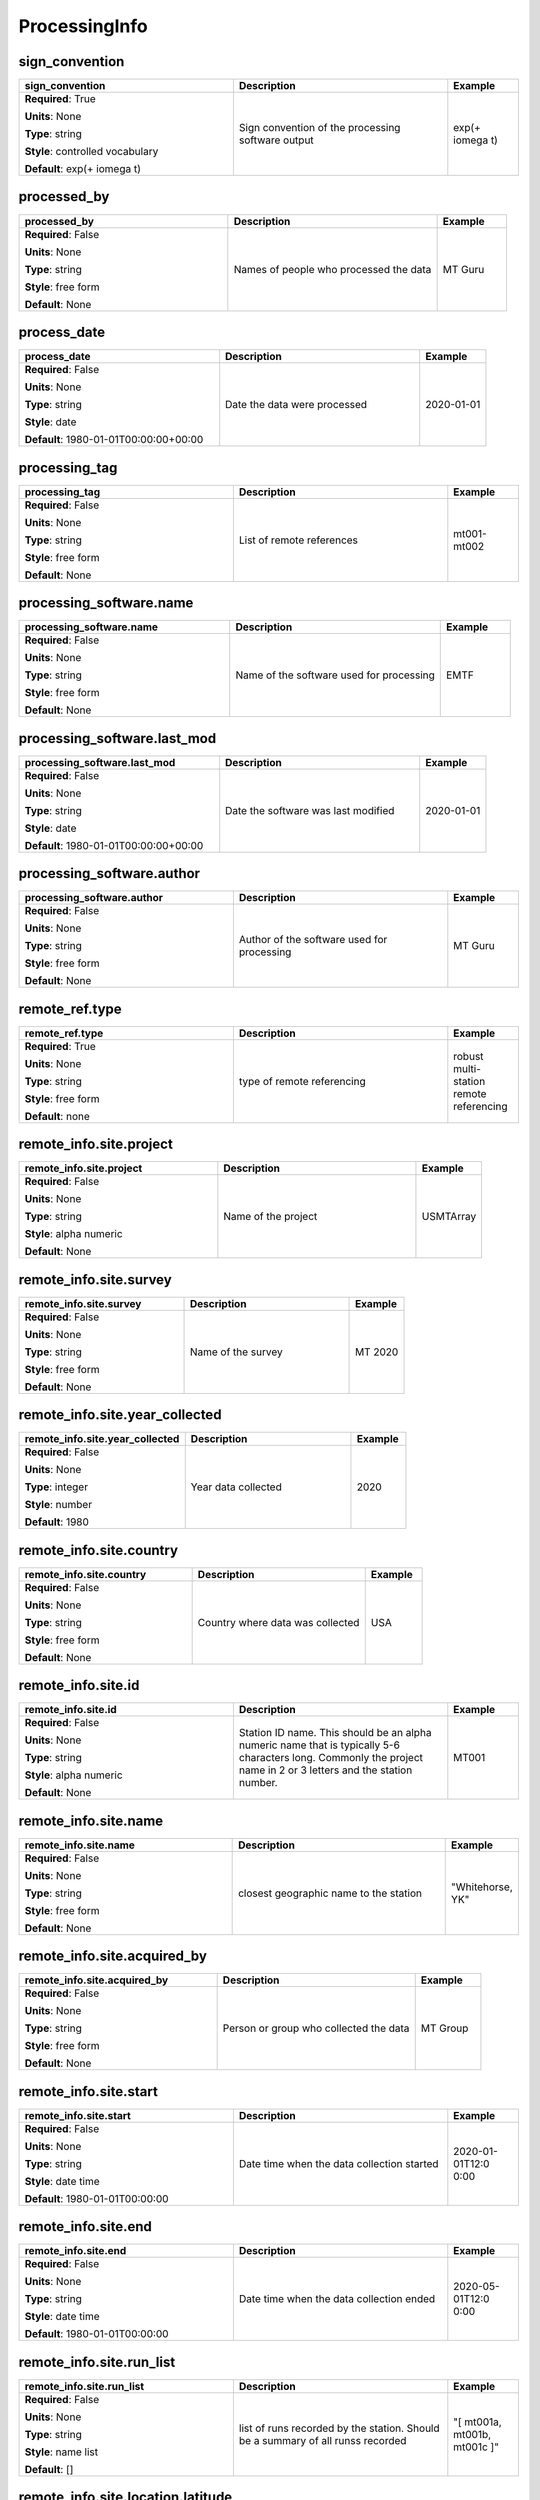 .. role:: red
.. role:: blue
.. role:: navy

ProcessingInfo
==============


:navy:`sign_convention`
~~~~~~~~~~~~~~~~~~~~~~~

.. container::

   .. table::
       :class: tight-table
       :widths: 45 45 15

       +----------------------------------------------+-----------------------------------------------+----------------+
       | **sign_convention**                          | **Description**                               | **Example**    |
       +==============================================+===============================================+================+
       | **Required**: :red:`True`                    | Sign convention of the processing software    | exp(+ i\omega  |
       |                                              | output                                        | t)             |
       | **Units**: None                              |                                               |                |
       |                                              |                                               |                |
       | **Type**: string                             |                                               |                |
       |                                              |                                               |                |
       | **Style**: controlled vocabulary             |                                               |                |
       |                                              |                                               |                |
       | **Default**: exp(+ i\omega t)                |                                               |                |
       |                                              |                                               |                |
       |                                              |                                               |                |
       +----------------------------------------------+-----------------------------------------------+----------------+

:navy:`processed_by`
~~~~~~~~~~~~~~~~~~~~

.. container::

   .. table::
       :class: tight-table
       :widths: 45 45 15

       +----------------------------------------------+-----------------------------------------------+----------------+
       | **processed_by**                             | **Description**                               | **Example**    |
       +==============================================+===============================================+================+
       | **Required**: :blue:`False`                  | Names of people who processed the data        | MT Guru        |
       |                                              |                                               |                |
       | **Units**: None                              |                                               |                |
       |                                              |                                               |                |
       | **Type**: string                             |                                               |                |
       |                                              |                                               |                |
       | **Style**: free form                         |                                               |                |
       |                                              |                                               |                |
       | **Default**: None                            |                                               |                |
       |                                              |                                               |                |
       |                                              |                                               |                |
       +----------------------------------------------+-----------------------------------------------+----------------+

:navy:`process_date`
~~~~~~~~~~~~~~~~~~~~

.. container::

   .. table::
       :class: tight-table
       :widths: 45 45 15

       +----------------------------------------------+-----------------------------------------------+----------------+
       | **process_date**                             | **Description**                               | **Example**    |
       +==============================================+===============================================+================+
       | **Required**: :blue:`False`                  | Date the data were processed                  | 2020-01-01     |
       |                                              |                                               |                |
       | **Units**: None                              |                                               |                |
       |                                              |                                               |                |
       | **Type**: string                             |                                               |                |
       |                                              |                                               |                |
       | **Style**: date                              |                                               |                |
       |                                              |                                               |                |
       | **Default**: 1980-01-01T00:00:00+00:00       |                                               |                |
       |                                              |                                               |                |
       |                                              |                                               |                |
       +----------------------------------------------+-----------------------------------------------+----------------+

:navy:`processing_tag`
~~~~~~~~~~~~~~~~~~~~~~

.. container::

   .. table::
       :class: tight-table
       :widths: 45 45 15

       +----------------------------------------------+-----------------------------------------------+----------------+
       | **processing_tag**                           | **Description**                               | **Example**    |
       +==============================================+===============================================+================+
       | **Required**: :blue:`False`                  | List of remote references                     | mt001-mt002    |
       |                                              |                                               |                |
       | **Units**: None                              |                                               |                |
       |                                              |                                               |                |
       | **Type**: string                             |                                               |                |
       |                                              |                                               |                |
       | **Style**: free form                         |                                               |                |
       |                                              |                                               |                |
       | **Default**: None                            |                                               |                |
       |                                              |                                               |                |
       |                                              |                                               |                |
       +----------------------------------------------+-----------------------------------------------+----------------+

:navy:`processing_software.name`
~~~~~~~~~~~~~~~~~~~~~~~~~~~~~~~~

.. container::

   .. table::
       :class: tight-table
       :widths: 45 45 15

       +----------------------------------------------+-----------------------------------------------+----------------+
       | **processing_software.name**                 | **Description**                               | **Example**    |
       +==============================================+===============================================+================+
       | **Required**: :blue:`False`                  | Name of the software used for processing      | EMTF           |
       |                                              |                                               |                |
       | **Units**: None                              |                                               |                |
       |                                              |                                               |                |
       | **Type**: string                             |                                               |                |
       |                                              |                                               |                |
       | **Style**: free form                         |                                               |                |
       |                                              |                                               |                |
       | **Default**: None                            |                                               |                |
       |                                              |                                               |                |
       |                                              |                                               |                |
       +----------------------------------------------+-----------------------------------------------+----------------+

:navy:`processing_software.last_mod`
~~~~~~~~~~~~~~~~~~~~~~~~~~~~~~~~~~~~

.. container::

   .. table::
       :class: tight-table
       :widths: 45 45 15

       +----------------------------------------------+-----------------------------------------------+----------------+
       | **processing_software.last_mod**             | **Description**                               | **Example**    |
       +==============================================+===============================================+================+
       | **Required**: :blue:`False`                  | Date the software was last modified           | 2020-01-01     |
       |                                              |                                               |                |
       | **Units**: None                              |                                               |                |
       |                                              |                                               |                |
       | **Type**: string                             |                                               |                |
       |                                              |                                               |                |
       | **Style**: date                              |                                               |                |
       |                                              |                                               |                |
       | **Default**: 1980-01-01T00:00:00+00:00       |                                               |                |
       |                                              |                                               |                |
       |                                              |                                               |                |
       +----------------------------------------------+-----------------------------------------------+----------------+

:navy:`processing_software.author`
~~~~~~~~~~~~~~~~~~~~~~~~~~~~~~~~~~

.. container::

   .. table::
       :class: tight-table
       :widths: 45 45 15

       +----------------------------------------------+-----------------------------------------------+----------------+
       | **processing_software.author**               | **Description**                               | **Example**    |
       +==============================================+===============================================+================+
       | **Required**: :blue:`False`                  | Author of the software used for processing    | MT Guru        |
       |                                              |                                               |                |
       | **Units**: None                              |                                               |                |
       |                                              |                                               |                |
       | **Type**: string                             |                                               |                |
       |                                              |                                               |                |
       | **Style**: free form                         |                                               |                |
       |                                              |                                               |                |
       | **Default**: None                            |                                               |                |
       |                                              |                                               |                |
       |                                              |                                               |                |
       +----------------------------------------------+-----------------------------------------------+----------------+

:navy:`remote_ref.type`
~~~~~~~~~~~~~~~~~~~~~~~

.. container::

   .. table::
       :class: tight-table
       :widths: 45 45 15

       +----------------------------------------------+-----------------------------------------------+----------------+
       | **remote_ref.type**                          | **Description**                               | **Example**    |
       +==============================================+===============================================+================+
       | **Required**: :red:`True`                    | type of remote referencing                    | robust multi-  |
       |                                              |                                               | station remote |
       | **Units**: None                              |                                               | referencing    |
       |                                              |                                               |                |
       | **Type**: string                             |                                               |                |
       |                                              |                                               |                |
       | **Style**: free form                         |                                               |                |
       |                                              |                                               |                |
       | **Default**: none                            |                                               |                |
       |                                              |                                               |                |
       |                                              |                                               |                |
       +----------------------------------------------+-----------------------------------------------+----------------+

:navy:`remote_info.site.project`
~~~~~~~~~~~~~~~~~~~~~~~~~~~~~~~~

.. container::

   .. table::
       :class: tight-table
       :widths: 45 45 15

       +----------------------------------------------+-----------------------------------------------+----------------+
       | **remote_info.site.project**                 | **Description**                               | **Example**    |
       +==============================================+===============================================+================+
       | **Required**: :blue:`False`                  | Name of the project                           | USMTArray      |
       |                                              |                                               |                |
       | **Units**: None                              |                                               |                |
       |                                              |                                               |                |
       | **Type**: string                             |                                               |                |
       |                                              |                                               |                |
       | **Style**: alpha numeric                     |                                               |                |
       |                                              |                                               |                |
       | **Default**: None                            |                                               |                |
       |                                              |                                               |                |
       |                                              |                                               |                |
       +----------------------------------------------+-----------------------------------------------+----------------+

:navy:`remote_info.site.survey`
~~~~~~~~~~~~~~~~~~~~~~~~~~~~~~~

.. container::

   .. table::
       :class: tight-table
       :widths: 45 45 15

       +----------------------------------------------+-----------------------------------------------+----------------+
       | **remote_info.site.survey**                  | **Description**                               | **Example**    |
       +==============================================+===============================================+================+
       | **Required**: :blue:`False`                  | Name of the survey                            | MT 2020        |
       |                                              |                                               |                |
       | **Units**: None                              |                                               |                |
       |                                              |                                               |                |
       | **Type**: string                             |                                               |                |
       |                                              |                                               |                |
       | **Style**: free form                         |                                               |                |
       |                                              |                                               |                |
       | **Default**: None                            |                                               |                |
       |                                              |                                               |                |
       |                                              |                                               |                |
       +----------------------------------------------+-----------------------------------------------+----------------+

:navy:`remote_info.site.year_collected`
~~~~~~~~~~~~~~~~~~~~~~~~~~~~~~~~~~~~~~~

.. container::

   .. table::
       :class: tight-table
       :widths: 45 45 15

       +----------------------------------------------+-----------------------------------------------+----------------+
       | **remote_info.site.year_collected**          | **Description**                               | **Example**    |
       +==============================================+===============================================+================+
       | **Required**: :blue:`False`                  | Year data collected                           | 2020           |
       |                                              |                                               |                |
       | **Units**: None                              |                                               |                |
       |                                              |                                               |                |
       | **Type**: integer                            |                                               |                |
       |                                              |                                               |                |
       | **Style**: number                            |                                               |                |
       |                                              |                                               |                |
       | **Default**: 1980                            |                                               |                |
       |                                              |                                               |                |
       |                                              |                                               |                |
       +----------------------------------------------+-----------------------------------------------+----------------+

:navy:`remote_info.site.country`
~~~~~~~~~~~~~~~~~~~~~~~~~~~~~~~~

.. container::

   .. table::
       :class: tight-table
       :widths: 45 45 15

       +----------------------------------------------+-----------------------------------------------+----------------+
       | **remote_info.site.country**                 | **Description**                               | **Example**    |
       +==============================================+===============================================+================+
       | **Required**: :blue:`False`                  | Country where data was collected              | USA            |
       |                                              |                                               |                |
       | **Units**: None                              |                                               |                |
       |                                              |                                               |                |
       | **Type**: string                             |                                               |                |
       |                                              |                                               |                |
       | **Style**: free form                         |                                               |                |
       |                                              |                                               |                |
       | **Default**: None                            |                                               |                |
       |                                              |                                               |                |
       |                                              |                                               |                |
       +----------------------------------------------+-----------------------------------------------+----------------+

:navy:`remote_info.site.id`
~~~~~~~~~~~~~~~~~~~~~~~~~~~

.. container::

   .. table::
       :class: tight-table
       :widths: 45 45 15

       +----------------------------------------------+-----------------------------------------------+----------------+
       | **remote_info.site.id**                      | **Description**                               | **Example**    |
       +==============================================+===============================================+================+
       | **Required**: :blue:`False`                  | Station ID name.  This should be an alpha     | MT001          |
       |                                              | numeric name that is typically 5-6 characters |                |
       | **Units**: None                              | long.  Commonly the project name in 2 or 3    |                |
       |                                              | letters and the station number.               |                |
       | **Type**: string                             |                                               |                |
       |                                              |                                               |                |
       | **Style**: alpha numeric                     |                                               |                |
       |                                              |                                               |                |
       | **Default**: None                            |                                               |                |
       |                                              |                                               |                |
       |                                              |                                               |                |
       +----------------------------------------------+-----------------------------------------------+----------------+

:navy:`remote_info.site.name`
~~~~~~~~~~~~~~~~~~~~~~~~~~~~~

.. container::

   .. table::
       :class: tight-table
       :widths: 45 45 15

       +----------------------------------------------+-----------------------------------------------+----------------+
       | **remote_info.site.name**                    | **Description**                               | **Example**    |
       +==============================================+===============================================+================+
       | **Required**: :blue:`False`                  | closest geographic name to the station        | "Whitehorse,   |
       |                                              |                                               | YK"            |
       | **Units**: None                              |                                               |                |
       |                                              |                                               |                |
       | **Type**: string                             |                                               |                |
       |                                              |                                               |                |
       | **Style**: free form                         |                                               |                |
       |                                              |                                               |                |
       | **Default**: None                            |                                               |                |
       |                                              |                                               |                |
       |                                              |                                               |                |
       +----------------------------------------------+-----------------------------------------------+----------------+

:navy:`remote_info.site.acquired_by`
~~~~~~~~~~~~~~~~~~~~~~~~~~~~~~~~~~~~

.. container::

   .. table::
       :class: tight-table
       :widths: 45 45 15

       +----------------------------------------------+-----------------------------------------------+----------------+
       | **remote_info.site.acquired_by**             | **Description**                               | **Example**    |
       +==============================================+===============================================+================+
       | **Required**: :blue:`False`                  | Person or group who collected the data        | MT Group       |
       |                                              |                                               |                |
       | **Units**: None                              |                                               |                |
       |                                              |                                               |                |
       | **Type**: string                             |                                               |                |
       |                                              |                                               |                |
       | **Style**: free form                         |                                               |                |
       |                                              |                                               |                |
       | **Default**: None                            |                                               |                |
       |                                              |                                               |                |
       |                                              |                                               |                |
       +----------------------------------------------+-----------------------------------------------+----------------+

:navy:`remote_info.site.start`
~~~~~~~~~~~~~~~~~~~~~~~~~~~~~~

.. container::

   .. table::
       :class: tight-table
       :widths: 45 45 15

       +----------------------------------------------+-----------------------------------------------+----------------+
       | **remote_info.site.start**                   | **Description**                               | **Example**    |
       +==============================================+===============================================+================+
       | **Required**: :blue:`False`                  | Date time when the data collection started    | 2020-01-01T12:0|
       |                                              |                                               | 0:00           |
       | **Units**: None                              |                                               |                |
       |                                              |                                               |                |
       | **Type**: string                             |                                               |                |
       |                                              |                                               |                |
       | **Style**: date time                         |                                               |                |
       |                                              |                                               |                |
       | **Default**: 1980-01-01T00:00:00             |                                               |                |
       |                                              |                                               |                |
       |                                              |                                               |                |
       +----------------------------------------------+-----------------------------------------------+----------------+

:navy:`remote_info.site.end`
~~~~~~~~~~~~~~~~~~~~~~~~~~~~

.. container::

   .. table::
       :class: tight-table
       :widths: 45 45 15

       +----------------------------------------------+-----------------------------------------------+----------------+
       | **remote_info.site.end**                     | **Description**                               | **Example**    |
       +==============================================+===============================================+================+
       | **Required**: :blue:`False`                  | Date time when the data collection ended      | 2020-05-01T12:0|
       |                                              |                                               | 0:00           |
       | **Units**: None                              |                                               |                |
       |                                              |                                               |                |
       | **Type**: string                             |                                               |                |
       |                                              |                                               |                |
       | **Style**: date time                         |                                               |                |
       |                                              |                                               |                |
       | **Default**: 1980-01-01T00:00:00             |                                               |                |
       |                                              |                                               |                |
       |                                              |                                               |                |
       +----------------------------------------------+-----------------------------------------------+----------------+

:navy:`remote_info.site.run_list`
~~~~~~~~~~~~~~~~~~~~~~~~~~~~~~~~~

.. container::

   .. table::
       :class: tight-table
       :widths: 45 45 15

       +----------------------------------------------+-----------------------------------------------+----------------+
       | **remote_info.site.run_list**                | **Description**                               | **Example**    |
       +==============================================+===============================================+================+
       | **Required**: :blue:`False`                  | list of runs recorded by the station. Should  | "[ mt001a,     |
       |                                              | be a summary of all runss recorded            | mt001b, mt001c |
       | **Units**: None                              |                                               | ]"             |
       |                                              |                                               |                |
       | **Type**: string                             |                                               |                |
       |                                              |                                               |                |
       | **Style**: name list                         |                                               |                |
       |                                              |                                               |                |
       | **Default**: []                              |                                               |                |
       |                                              |                                               |                |
       |                                              |                                               |                |
       +----------------------------------------------+-----------------------------------------------+----------------+

:navy:`remote_info.site.location.latitude`
~~~~~~~~~~~~~~~~~~~~~~~~~~~~~~~~~~~~~~~~~~

.. container::

   .. table::
       :class: tight-table
       :widths: 45 45 15

       +----------------------------------------------+-----------------------------------------------+----------------+
       | **remote_info.site.location.latitude**       | **Description**                               | **Example**    |
       +==============================================+===============================================+================+
       | **Required**: :blue:`False`                  | latitude of location in datum specified at    | 23.134         |
       |                                              | survey level                                  |                |
       | **Units**: degrees                           |                                               |                |
       |                                              |                                               |                |
       | **Type**: float                              |                                               |                |
       |                                              |                                               |                |
       | **Style**: number                            |                                               |                |
       |                                              |                                               |                |
       | **Default**: 0.0                             |                                               |                |
       |                                              |                                               |                |
       |                                              |                                               |                |
       +----------------------------------------------+-----------------------------------------------+----------------+

:navy:`remote_info.site.location.longitude`
~~~~~~~~~~~~~~~~~~~~~~~~~~~~~~~~~~~~~~~~~~~

.. container::

   .. table::
       :class: tight-table
       :widths: 45 45 15

       +----------------------------------------------+-----------------------------------------------+----------------+
       | **remote_info.site.location.longitude**      | **Description**                               | **Example**    |
       +==============================================+===============================================+================+
       | **Required**: :blue:`False`                  | longitude of location in datum specified at   | 14.23          |
       |                                              | survey level                                  |                |
       | **Units**: degrees                           |                                               |                |
       |                                              |                                               |                |
       | **Type**: float                              |                                               |                |
       |                                              |                                               |                |
       | **Style**: number                            |                                               |                |
       |                                              |                                               |                |
       | **Default**: 0.0                             |                                               |                |
       |                                              |                                               |                |
       |                                              |                                               |                |
       +----------------------------------------------+-----------------------------------------------+----------------+

:navy:`remote_info.site.location.elevation`
~~~~~~~~~~~~~~~~~~~~~~~~~~~~~~~~~~~~~~~~~~~

.. container::

   .. table::
       :class: tight-table
       :widths: 45 45 15

       +----------------------------------------------+-----------------------------------------------+----------------+
       | **remote_info.site.location.elevation**      | **Description**                               | **Example**    |
       +==============================================+===============================================+================+
       | **Required**: :blue:`False`                  | elevation of location in datum specified at   | 123.4          |
       |                                              | survey level                                  |                |
       | **Units**: meters                            |                                               |                |
       |                                              |                                               |                |
       | **Type**: float                              |                                               |                |
       |                                              |                                               |                |
       | **Style**: number                            |                                               |                |
       |                                              |                                               |                |
       | **Default**: 0.0                             |                                               |                |
       |                                              |                                               |                |
       |                                              |                                               |                |
       +----------------------------------------------+-----------------------------------------------+----------------+

:navy:`remote_info.site.location.latitude_uncertainty`
~~~~~~~~~~~~~~~~~~~~~~~~~~~~~~~~~~~~~~~~~~~~~~~~~~~~~~

.. container::

   .. table::
       :class: tight-table
       :widths: 45 45 15

       +----------------------------------------------+-----------------------------------------------+----------------+
       | **remote_info.site.location.latitude_uncertainty**| **Description**                               | **Example**    |
       +==============================================+===============================================+================+
       | **Required**: :blue:`False`                  | uncertainty in latitude estimation in degrees | 0.01           |
       |                                              |                                               |                |
       | **Units**: degrees                           |                                               |                |
       |                                              |                                               |                |
       | **Type**: float                              |                                               |                |
       |                                              |                                               |                |
       | **Style**: number                            |                                               |                |
       |                                              |                                               |                |
       | **Default**: None                            |                                               |                |
       |                                              |                                               |                |
       |                                              |                                               |                |
       +----------------------------------------------+-----------------------------------------------+----------------+

:navy:`remote_info.site.location.longitude_uncertainty`
~~~~~~~~~~~~~~~~~~~~~~~~~~~~~~~~~~~~~~~~~~~~~~~~~~~~~~~

.. container::

   .. table::
       :class: tight-table
       :widths: 45 45 15

       +----------------------------------------------+-----------------------------------------------+----------------+
       | **remote_info.site.location.longitude_uncertainty**| **Description**                               | **Example**    |
       +==============================================+===============================================+================+
       | **Required**: :blue:`False`                  | uncertainty in longitude estimation in        | 0.01           |
       |                                              | degrees                                       |                |
       | **Units**: degrees                           |                                               |                |
       |                                              |                                               |                |
       | **Type**: float                              |                                               |                |
       |                                              |                                               |                |
       | **Style**: number                            |                                               |                |
       |                                              |                                               |                |
       | **Default**: None                            |                                               |                |
       |                                              |                                               |                |
       |                                              |                                               |                |
       +----------------------------------------------+-----------------------------------------------+----------------+

:navy:`remote_info.site.location.elevation_uncertainty`
~~~~~~~~~~~~~~~~~~~~~~~~~~~~~~~~~~~~~~~~~~~~~~~~~~~~~~~

.. container::

   .. table::
       :class: tight-table
       :widths: 45 45 15

       +----------------------------------------------+-----------------------------------------------+----------------+
       | **remote_info.site.location.elevation_uncertainty**| **Description**                               | **Example**    |
       +==============================================+===============================================+================+
       | **Required**: :blue:`False`                  | uncertainty in elevation estimation           | 0.01           |
       |                                              |                                               |                |
       | **Units**: meters                            |                                               |                |
       |                                              |                                               |                |
       | **Type**: float                              |                                               |                |
       |                                              |                                               |                |
       | **Style**: number                            |                                               |                |
       |                                              |                                               |                |
       | **Default**: None                            |                                               |                |
       |                                              |                                               |                |
       |                                              |                                               |                |
       +----------------------------------------------+-----------------------------------------------+----------------+

:navy:`remote_info.site.location.datum`
~~~~~~~~~~~~~~~~~~~~~~~~~~~~~~~~~~~~~~~

.. container::

   .. table::
       :class: tight-table
       :widths: 45 45 15

       +----------------------------------------------+-----------------------------------------------+----------------+
       | **remote_info.site.location.datum**          | **Description**                               | **Example**    |
       +==============================================+===============================================+================+
       | **Required**: :blue:`False`                  | Datum of the location values.  Usually a well | WGS84          |
       |                                              | known datum like WGS84.                       |                |
       | **Units**: None                              |                                               |                |
       |                                              |                                               |                |
       | **Type**: string                             |                                               |                |
       |                                              |                                               |                |
       | **Style**: controlled vocabulary             |                                               |                |
       |                                              |                                               |                |
       | **Default**: None                            |                                               |                |
       |                                              |                                               |                |
       |                                              |                                               |                |
       +----------------------------------------------+-----------------------------------------------+----------------+

:navy:`remote_info.site.location.x`
~~~~~~~~~~~~~~~~~~~~~~~~~~~~~~~~~~~

.. container::

   .. table::
       :class: tight-table
       :widths: 45 45 15

       +----------------------------------------------+-----------------------------------------------+----------------+
       | **remote_info.site.location.x**              | **Description**                               | **Example**    |
       +==============================================+===============================================+================+
       | **Required**: :blue:`False`                  | relative distance to the center of the        | 10.0           |
       |                                              | station                                       |                |
       | **Units**: meters                            |                                               |                |
       |                                              |                                               |                |
       | **Type**: float                              |                                               |                |
       |                                              |                                               |                |
       | **Style**: number                            |                                               |                |
       |                                              |                                               |                |
       | **Default**: None                            |                                               |                |
       |                                              |                                               |                |
       |                                              |                                               |                |
       +----------------------------------------------+-----------------------------------------------+----------------+

:navy:`remote_info.site.location.x2`
~~~~~~~~~~~~~~~~~~~~~~~~~~~~~~~~~~~~

.. container::

   .. table::
       :class: tight-table
       :widths: 45 45 15

       +----------------------------------------------+-----------------------------------------------+----------------+
       | **remote_info.site.location.x2**             | **Description**                               | **Example**    |
       +==============================================+===============================================+================+
       | **Required**: :blue:`False`                  | relative distance to the center of the        | 10.0           |
       |                                              | station                                       |                |
       | **Units**: meters                            |                                               |                |
       |                                              |                                               |                |
       | **Type**: float                              |                                               |                |
       |                                              |                                               |                |
       | **Style**: number                            |                                               |                |
       |                                              |                                               |                |
       | **Default**: None                            |                                               |                |
       |                                              |                                               |                |
       |                                              |                                               |                |
       +----------------------------------------------+-----------------------------------------------+----------------+

:navy:`remote_info.site.location.y`
~~~~~~~~~~~~~~~~~~~~~~~~~~~~~~~~~~~

.. container::

   .. table::
       :class: tight-table
       :widths: 45 45 15

       +----------------------------------------------+-----------------------------------------------+----------------+
       | **remote_info.site.location.y**              | **Description**                               | **Example**    |
       +==============================================+===============================================+================+
       | **Required**: :blue:`False`                  | relative distance to the center of the        | 10.0           |
       |                                              | station                                       |                |
       | **Units**: meters                            |                                               |                |
       |                                              |                                               |                |
       | **Type**: float                              |                                               |                |
       |                                              |                                               |                |
       | **Style**: number                            |                                               |                |
       |                                              |                                               |                |
       | **Default**: None                            |                                               |                |
       |                                              |                                               |                |
       |                                              |                                               |                |
       +----------------------------------------------+-----------------------------------------------+----------------+

:navy:`remote_info.site.location.y2`
~~~~~~~~~~~~~~~~~~~~~~~~~~~~~~~~~~~~

.. container::

   .. table::
       :class: tight-table
       :widths: 45 45 15

       +----------------------------------------------+-----------------------------------------------+----------------+
       | **remote_info.site.location.y2**             | **Description**                               | **Example**    |
       +==============================================+===============================================+================+
       | **Required**: :blue:`False`                  | relative distance to the center of the        | 10.0           |
       |                                              | station                                       |                |
       | **Units**: meters                            |                                               |                |
       |                                              |                                               |                |
       | **Type**: float                              |                                               |                |
       |                                              |                                               |                |
       | **Style**: number                            |                                               |                |
       |                                              |                                               |                |
       | **Default**: None                            |                                               |                |
       |                                              |                                               |                |
       |                                              |                                               |                |
       +----------------------------------------------+-----------------------------------------------+----------------+

:navy:`remote_info.site.location.z`
~~~~~~~~~~~~~~~~~~~~~~~~~~~~~~~~~~~

.. container::

   .. table::
       :class: tight-table
       :widths: 45 45 15

       +----------------------------------------------+-----------------------------------------------+----------------+
       | **remote_info.site.location.z**              | **Description**                               | **Example**    |
       +==============================================+===============================================+================+
       | **Required**: :blue:`False`                  | relative elevation to the center of the       | 10.0           |
       |                                              | station                                       |                |
       | **Units**: meters                            |                                               |                |
       |                                              |                                               |                |
       | **Type**: float                              |                                               |                |
       |                                              |                                               |                |
       | **Style**: number                            |                                               |                |
       |                                              |                                               |                |
       | **Default**: None                            |                                               |                |
       |                                              |                                               |                |
       |                                              |                                               |                |
       +----------------------------------------------+-----------------------------------------------+----------------+

:navy:`remote_info.site.location.z2`
~~~~~~~~~~~~~~~~~~~~~~~~~~~~~~~~~~~~

.. container::

   .. table::
       :class: tight-table
       :widths: 45 45 15

       +----------------------------------------------+-----------------------------------------------+----------------+
       | **remote_info.site.location.z2**             | **Description**                               | **Example**    |
       +==============================================+===============================================+================+
       | **Required**: :blue:`False`                  | relative elevation to the center of the       | 10.0           |
       |                                              | station                                       |                |
       | **Units**: meters                            |                                               |                |
       |                                              |                                               |                |
       | **Type**: float                              |                                               |                |
       |                                              |                                               |                |
       | **Style**: number                            |                                               |                |
       |                                              |                                               |                |
       | **Default**: None                            |                                               |                |
       |                                              |                                               |                |
       |                                              |                                               |                |
       +----------------------------------------------+-----------------------------------------------+----------------+

:navy:`remote_info.site.location.x_uncertainty`
~~~~~~~~~~~~~~~~~~~~~~~~~~~~~~~~~~~~~~~~~~~~~~~

.. container::

   .. table::
       :class: tight-table
       :widths: 45 45 15

       +----------------------------------------------+-----------------------------------------------+----------------+
       | **remote_info.site.location.x_uncertainty**  | **Description**                               | **Example**    |
       +==============================================+===============================================+================+
       | **Required**: :blue:`False`                  | uncertainty in longitude estimation in        | 0.01           |
       |                                              | x-direction                                   |                |
       | **Units**: meters                            |                                               |                |
       |                                              |                                               |                |
       | **Type**: float                              |                                               |                |
       |                                              |                                               |                |
       | **Style**: number                            |                                               |                |
       |                                              |                                               |                |
       | **Default**: None                            |                                               |                |
       |                                              |                                               |                |
       |                                              |                                               |                |
       +----------------------------------------------+-----------------------------------------------+----------------+

:navy:`remote_info.site.location.y_uncertainty`
~~~~~~~~~~~~~~~~~~~~~~~~~~~~~~~~~~~~~~~~~~~~~~~

.. container::

   .. table::
       :class: tight-table
       :widths: 45 45 15

       +----------------------------------------------+-----------------------------------------------+----------------+
       | **remote_info.site.location.y_uncertainty**  | **Description**                               | **Example**    |
       +==============================================+===============================================+================+
       | **Required**: :blue:`False`                  | uncertainty in longitude estimation in        | 0.01           |
       |                                              | y-direction                                   |                |
       | **Units**: meters                            |                                               |                |
       |                                              |                                               |                |
       | **Type**: float                              |                                               |                |
       |                                              |                                               |                |
       | **Style**: number                            |                                               |                |
       |                                              |                                               |                |
       | **Default**: None                            |                                               |                |
       |                                              |                                               |                |
       |                                              |                                               |                |
       +----------------------------------------------+-----------------------------------------------+----------------+

:navy:`remote_info.site.location.z_uncertainty`
~~~~~~~~~~~~~~~~~~~~~~~~~~~~~~~~~~~~~~~~~~~~~~~

.. container::

   .. table::
       :class: tight-table
       :widths: 45 45 15

       +----------------------------------------------+-----------------------------------------------+----------------+
       | **remote_info.site.location.z_uncertainty**  | **Description**                               | **Example**    |
       +==============================================+===============================================+================+
       | **Required**: :blue:`False`                  | uncertainty in longitude estimation in        | 0.01           |
       |                                              | z-direction                                   |                |
       | **Units**: meters                            |                                               |                |
       |                                              |                                               |                |
       | **Type**: float                              |                                               |                |
       |                                              |                                               |                |
       | **Style**: number                            |                                               |                |
       |                                              |                                               |                |
       | **Default**: None                            |                                               |                |
       |                                              |                                               |                |
       |                                              |                                               |                |
       +----------------------------------------------+-----------------------------------------------+----------------+

:navy:`remote_info.site.orientation.angle_to_geographic_north`
~~~~~~~~~~~~~~~~~~~~~~~~~~~~~~~~~~~~~~~~~~~~~~~~~~~~~~~~~~~~~~

.. container::

   .. table::
       :class: tight-table
       :widths: 45 45 15

       +----------------------------------------------+-----------------------------------------------+----------------+
       | **remote_info.site.orientation.angle_to_geographic_north**| **Description**                               | **Example**    |
       +==============================================+===============================================+================+
       | **Required**: :blue:`False`                  | Angle to geographic north of the station      | 0              |
       |                                              | orientation                                   |                |
       | **Units**: degrees                           |                                               |                |
       |                                              |                                               |                |
       | **Type**: float                              |                                               |                |
       |                                              |                                               |                |
       | **Style**: number                            |                                               |                |
       |                                              |                                               |                |
       | **Default**: 0.0                             |                                               |                |
       |                                              |                                               |                |
       |                                              |                                               |                |
       +----------------------------------------------+-----------------------------------------------+----------------+

:navy:`remote_info.site.orientation.layout`
~~~~~~~~~~~~~~~~~~~~~~~~~~~~~~~~~~~~~~~~~~~

.. container::

   .. table::
       :class: tight-table
       :widths: 45 45 15

       +----------------------------------------------+-----------------------------------------------+----------------+
       | **remote_info.site.orientation.layout**      | **Description**                               | **Example**    |
       +==============================================+===============================================+================+
       | **Required**: :blue:`False`                  | Orientation of channels relative to each      | orthogonal     |
       |                                              | other                                         |                |
       | **Units**: None                              |                                               |                |
       |                                              |                                               |                |
       | **Type**: string                             |                                               |                |
       |                                              |                                               |                |
       | **Style**: controlled vocabulary             |                                               |                |
       |                                              |                                               |                |
       | **Default**: orthogonal                      |                                               |                |
       |                                              |                                               |                |
       |                                              |                                               |                |
       +----------------------------------------------+-----------------------------------------------+----------------+

:navy:`remote_info.site.data_quality_notes.good_from_period`
~~~~~~~~~~~~~~~~~~~~~~~~~~~~~~~~~~~~~~~~~~~~~~~~~~~~~~~~~~~~

.. container::

   .. table::
       :class: tight-table
       :widths: 45 45 15

       +----------------------------------------------+-----------------------------------------------+----------------+
       | **remote_info.site.data_quality_notes.good_from_period**| **Description**                               | **Example**    |
       +==============================================+===============================================+================+
       | **Required**: :blue:`False`                  | Data are good for periods larger than this    | 0.01           |
       |                                              | number                                        |                |
       | **Units**: None                              |                                               |                |
       |                                              |                                               |                |
       | **Type**: float                              |                                               |                |
       |                                              |                                               |                |
       | **Style**: number                            |                                               |                |
       |                                              |                                               |                |
       | **Default**: None                            |                                               |                |
       |                                              |                                               |                |
       |                                              |                                               |                |
       +----------------------------------------------+-----------------------------------------------+----------------+

:navy:`remote_info.site.data_quality_notes.good_to_period`
~~~~~~~~~~~~~~~~~~~~~~~~~~~~~~~~~~~~~~~~~~~~~~~~~~~~~~~~~~

.. container::

   .. table::
       :class: tight-table
       :widths: 45 45 15

       +----------------------------------------------+-----------------------------------------------+----------------+
       | **remote_info.site.data_quality_notes.good_to_period**| **Description**                               | **Example**    |
       +==============================================+===============================================+================+
       | **Required**: :blue:`False`                  | Data are good for periods smaller than this   | 1000           |
       |                                              | number                                        |                |
       | **Units**: None                              |                                               |                |
       |                                              |                                               |                |
       | **Type**: float                              |                                               |                |
       |                                              |                                               |                |
       | **Style**: number                            |                                               |                |
       |                                              |                                               |                |
       | **Default**: None                            |                                               |                |
       |                                              |                                               |                |
       |                                              |                                               |                |
       +----------------------------------------------+-----------------------------------------------+----------------+

:navy:`remote_info.site.data_quality_notes.rating`
~~~~~~~~~~~~~~~~~~~~~~~~~~~~~~~~~~~~~~~~~~~~~~~~~~

.. container::

   .. table::
       :class: tight-table
       :widths: 45 45 15

       +----------------------------------------------+-----------------------------------------------+----------------+
       | **remote_info.site.data_quality_notes.rating**| **Description**                               | **Example**    |
       +==============================================+===============================================+================+
       | **Required**: :blue:`False`                  | Rating of the data from 0 to 5 where 5 is the | 4              |
       |                                              | best and 0 is unrated                         |                |
       | **Units**: None                              |                                               |                |
       |                                              |                                               |                |
       | **Type**: integer                            |                                               |                |
       |                                              |                                               |                |
       | **Style**: number                            |                                               |                |
       |                                              |                                               |                |
       | **Default**: None                            |                                               |                |
       |                                              |                                               |                |
       |                                              |                                               |                |
       +----------------------------------------------+-----------------------------------------------+----------------+

:navy:`remote_info.site.data_quality_notes.comments.author`
~~~~~~~~~~~~~~~~~~~~~~~~~~~~~~~~~~~~~~~~~~~~~~~~~~~~~~~~~~~

.. container::

   .. table::
       :class: tight-table
       :widths: 45 45 15

       +----------------------------------------------+-----------------------------------------------+----------------+
       | **remote_info.site.data_quality_notes.comments.author**| **Description**                               | **Example**    |
       +==============================================+===============================================+================+
       | **Required**: :blue:`False`                  | Author who made the comment                   | M. Tee         |
       |                                              |                                               |                |
       | **Units**: None                              |                                               |                |
       |                                              |                                               |                |
       | **Type**: string                             |                                               |                |
       |                                              |                                               |                |
       | **Style**: free form                         |                                               |                |
       |                                              |                                               |                |
       | **Default**: None                            |                                               |                |
       |                                              |                                               |                |
       |                                              |                                               |                |
       +----------------------------------------------+-----------------------------------------------+----------------+

:navy:`remote_info.site.data_quality_notes.comments.date`
~~~~~~~~~~~~~~~~~~~~~~~~~~~~~~~~~~~~~~~~~~~~~~~~~~~~~~~~~

.. container::

   .. table::
       :class: tight-table
       :widths: 45 45 15

       +----------------------------------------------+-----------------------------------------------+----------------+
       | **remote_info.site.data_quality_notes.comments.date**| **Description**                               | **Example**    |
       +==============================================+===============================================+================+
       | **Required**: :blue:`False`                  | Date the comment was made                     | 2020-01-21     |
       |                                              |                                               |                |
       | **Units**: None                              |                                               |                |
       |                                              |                                               |                |
       | **Type**: string                             |                                               |                |
       |                                              |                                               |                |
       | **Style**: date                              |                                               |                |
       |                                              |                                               |                |
       | **Default**: 1980-01-01T00:00:00+00:00       |                                               |                |
       |                                              |                                               |                |
       |                                              |                                               |                |
       +----------------------------------------------+-----------------------------------------------+----------------+

:navy:`remote_info.site.data_quality_notes.comments.value`
~~~~~~~~~~~~~~~~~~~~~~~~~~~~~~~~~~~~~~~~~~~~~~~~~~~~~~~~~~

.. container::

   .. table::
       :class: tight-table
       :widths: 45 45 15

       +----------------------------------------------+-----------------------------------------------+----------------+
       | **remote_info.site.data_quality_notes.comments.value**| **Description**                               | **Example**    |
       +==============================================+===============================================+================+
       | **Required**: :blue:`False`                  | Comment string                                | This is a      |
       |                                              |                                               | comment        |
       | **Units**: None                              |                                               |                |
       |                                              |                                               |                |
       | **Type**: string                             |                                               |                |
       |                                              |                                               |                |
       | **Style**: free form                         |                                               |                |
       |                                              |                                               |                |
       | **Default**: None                            |                                               |                |
       |                                              |                                               |                |
       |                                              |                                               |                |
       +----------------------------------------------+-----------------------------------------------+----------------+

:navy:`remote_info.site.data_quality_warnings.flag`
~~~~~~~~~~~~~~~~~~~~~~~~~~~~~~~~~~~~~~~~~~~~~~~~~~~

.. container::

   .. table::
       :class: tight-table
       :widths: 45 45 15

       +----------------------------------------------+-----------------------------------------------+----------------+
       | **remote_info.site.data_quality_warnings.flag**| **Description**                               | **Example**    |
       +==============================================+===============================================+================+
       | **Required**: :blue:`False`                  | Flag for data quality                         | 0              |
       |                                              |                                               |                |
       | **Units**: None                              |                                               |                |
       |                                              |                                               |                |
       | **Type**: integer                            |                                               |                |
       |                                              |                                               |                |
       | **Style**: number                            |                                               |                |
       |                                              |                                               |                |
       | **Default**: None                            |                                               |                |
       |                                              |                                               |                |
       |                                              |                                               |                |
       +----------------------------------------------+-----------------------------------------------+----------------+

:navy:`remote_info.site.comments.author`
~~~~~~~~~~~~~~~~~~~~~~~~~~~~~~~~~~~~~~~~

.. container::

   .. table::
       :class: tight-table
       :widths: 45 45 15

       +----------------------------------------------+-----------------------------------------------+----------------+
       | **remote_info.site.comments.author**         | **Description**                               | **Example**    |
       +==============================================+===============================================+================+
       | **Required**: :blue:`False`                  | Author who made the comment                   | M. Tee         |
       |                                              |                                               |                |
       | **Units**: None                              |                                               |                |
       |                                              |                                               |                |
       | **Type**: string                             |                                               |                |
       |                                              |                                               |                |
       | **Style**: free form                         |                                               |                |
       |                                              |                                               |                |
       | **Default**: None                            |                                               |                |
       |                                              |                                               |                |
       |                                              |                                               |                |
       +----------------------------------------------+-----------------------------------------------+----------------+

:navy:`remote_info.site.comments.date`
~~~~~~~~~~~~~~~~~~~~~~~~~~~~~~~~~~~~~~

.. container::

   .. table::
       :class: tight-table
       :widths: 45 45 15

       +----------------------------------------------+-----------------------------------------------+----------------+
       | **remote_info.site.comments.date**           | **Description**                               | **Example**    |
       +==============================================+===============================================+================+
       | **Required**: :blue:`False`                  | Date the comment was made                     | 2020-01-21     |
       |                                              |                                               |                |
       | **Units**: None                              |                                               |                |
       |                                              |                                               |                |
       | **Type**: string                             |                                               |                |
       |                                              |                                               |                |
       | **Style**: date                              |                                               |                |
       |                                              |                                               |                |
       | **Default**: 1980-01-01T00:00:00+00:00       |                                               |                |
       |                                              |                                               |                |
       |                                              |                                               |                |
       +----------------------------------------------+-----------------------------------------------+----------------+

:navy:`remote_info.site.comments.value`
~~~~~~~~~~~~~~~~~~~~~~~~~~~~~~~~~~~~~~~

.. container::

   .. table::
       :class: tight-table
       :widths: 45 45 15

       +----------------------------------------------+-----------------------------------------------+----------------+
       | **remote_info.site.comments.value**          | **Description**                               | **Example**    |
       +==============================================+===============================================+================+
       | **Required**: :blue:`False`                  | Comment string                                | This is a      |
       |                                              |                                               | comment        |
       | **Units**: None                              |                                               |                |
       |                                              |                                               |                |
       | **Type**: string                             |                                               |                |
       |                                              |                                               |                |
       | **Style**: free form                         |                                               |                |
       |                                              |                                               |                |
       | **Default**: None                            |                                               |                |
       |                                              |                                               |                |
       |                                              |                                               |                |
       +----------------------------------------------+-----------------------------------------------+----------------+
